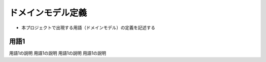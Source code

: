 .. ドメインモデル documentation master file, created by
   sphinx-quickstart on Fri Jan 10 14:12:32 2020.
   You can adapt this file completely to your liking, but it should at least
   contain the root `toctree` directive.

ドメインモデル定義
============================================

- 本プロジェクトで出現する用語（ドメインモデル）の定義を記述する


用語1 
--------------------------------------------

用語1の説明
用語1の説明
用語1の説明
用語1の説明

